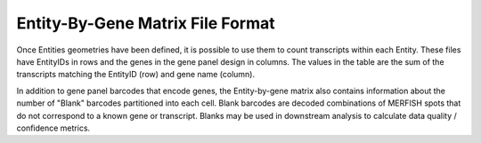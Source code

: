 Entity-By-Gene Matrix File Format
=========================================================

Once Entities geometries have been defined, it is possible to use them to count transcripts
within each Entity. These files have EntityIDs in rows and the genes in the gene panel design in columns. The values in the 
table are the sum of the transcripts matching the EntityID (row) and gene name (column). 

In addition to gene panel barcodes that encode genes, the Entity-by-gene matrix also contains information about the number of 
"Blank" barcodes partitioned into each cell. Blank barcodes are decoded combinations of MERFISH spots that do not correspond 
to a known gene or transcript. Blanks may be used in downstream analysis to calculate data quality / confidence metrics.

